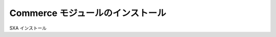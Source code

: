########################################
Commerce モジュールのインストール
########################################


SXA インストール
